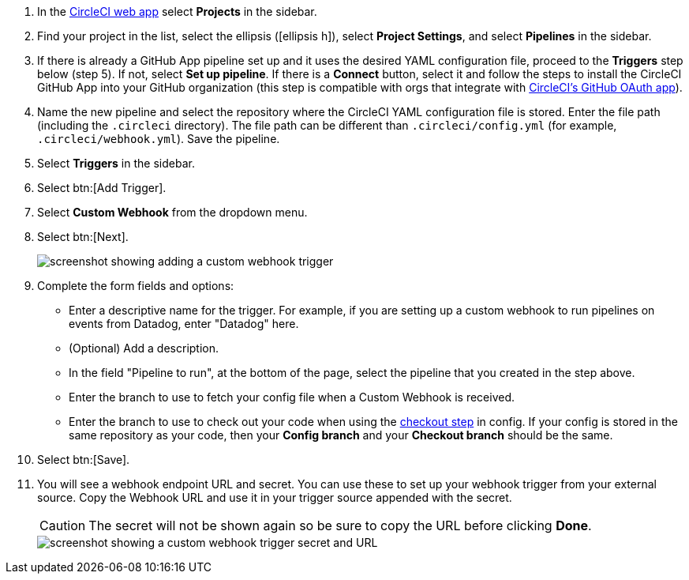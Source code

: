 . In the link:https://app.circleci.com/[CircleCI web app] select **Projects** in the sidebar.
. Find your project in the list, select the ellipsis (icon:ellipsis-h[]), select **Project Settings**, and select **Pipelines** in the sidebar.
. If there is already a GitHub App pipeline set up and it uses the desired YAML configuration file, proceed to the **Triggers** step below (step 5).  If not, select **Set up pipeline**. If there is a **Connect** button, select it and follow the steps to install the CircleCI GitHub App into your GitHub organization (this step is compatible with orgs that integrate with xref:integration:github-integration.adoc#using-github-app-functionality[CircleCI's GitHub OAuth app]).
. Name the new pipeline and select the repository where the CircleCI YAML configuration file is stored. Enter the file path (including the `.circleci` directory). The file path can be different than `.circleci/config.yml` (for example, `.circleci/webhook.yml`).  Save the pipeline.
. Select **Triggers** in the sidebar.
. Select btn:[Add Trigger].
. Select **Custom Webhook** from the dropdown menu.
. Select btn:[Next].
+
image::guides:ROOT:triggers/custom-webhooks-add-trigger.png[screenshot showing adding a custom webhook trigger]

. Complete the form fields and options:
** Enter a descriptive name for the trigger. For example, if you are setting up a custom webhook to run pipelines on events from Datadog, enter "Datadog" here.
** (Optional) Add a description.
** In the field "Pipeline to run", at the bottom of the page, select the pipeline that you created in the step above.
// The field "Pipeline to run" should be above "config branch", because it needs to be selected before entering config branch and checkout branch. This change will be made soon, Benny will update the docs as soon as the change is shipped.
** Enter the branch to use to fetch your config file when a Custom Webhook is received.
** Enter the branch to use to check out your code when using the link:https://circleci.com/docs/configuration-reference/#checkout[checkout step] in config. If your config is stored in the same repository as your code, then your **Config branch** and your **Checkout branch** should be the same.
. Select btn:[Save].
. You will see a webhook endpoint URL and secret. You can use these to set up your webhook trigger from your external source. Copy the Webhook URL and use it in your trigger source appended with the secret.
+
CAUTION: The secret will not be shown again so be sure to copy the URL before clicking **Done**.
+
image::guides:ROOT:triggers/custom-webhooks-secret-url.png[screenshot showing a custom webhook trigger secret and URL]
